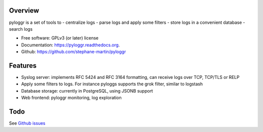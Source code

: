 Overview
--------

pyloggr is a set of tools to
- centralize logs
- parse logs and apply some filters
- store logs in a convenient database
- search logs

* Free software: GPLv3 (or later) license
* Documentation: https://pyloggr.readthedocs.org.
* Github: https://github.com/stephane-martin/pyloggr

Features
--------

- Syslog server: implements RFC 5424 and RFC 3164 formatting, can receive logs over TCP, TCP/TLS or RELP
- Apply some filters to logs. For instance pyloggs supports the grok filter, similar to logstash
- Database storage: currently in PostgreSQL, using JSONB support
- Web frontend: pyloggr monitoring, log exploration

Todo
----

See `Github issues <https://github.com/stephane-martin/pyloggr/issues>`_

